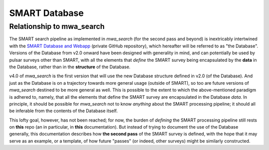 .. _smart_database:

SMART Database
==============

Relationship to mwa_search
--------------------------

The SMART search pipeline as implemented in `mwa_search` (for the second pass and beyond) is inextricably intertwined with the `SMART Database and Webapp <https://github.com/ADACS-Australia/SS2020A-RBhat>`_ (private GitHub repository), which hereafter will be referred to as "the Database".
Versions of the Database from v2.0 onward have been designed with generality in mind, and can potentially be used by pulsar surveys other than SMART, with all the elements that *define* the SMART survey being encapsulated by the **data** in the Database, rather than in the **structure** of the Database.

v4.0 of `mwa_search` is the first version that will use the new Database structure defined in v2.0 (of the Database).
And just as the Database is on a trajectory towards more general usage (outside of SMART), so too are future versions of `mwa_search` destined to be more general as well.
This is possible to the extent to which the above-mentioned paradigm is adhered to, namely, that all the elements that define the SMART survey are encapsulated in the Database *data*.
In principle, it should be possible for `mwa_search` not to know *anything* about the SMART processing pipeline; it should all be inferable from the contents of the Database itself.

This lofty goal, however, has not been reached; for now, the burden of *defining* the SMART processing pipeline still rests on **this** repo (an in particular, in **this** documentation).
But instead of trying to document the use of the Database generally, this documentation describes how **the second pass** of the SMART survey is defined, with the hope that it may serve as an example, or a template, of how future "passes" (or indeed, other surveys) might be similarly constructed.
